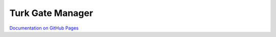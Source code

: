 Turk Gate Manager
=================

`Documentation on GitHub Pages <http://pedmiston.github.io/turkgatemanager/>`_
